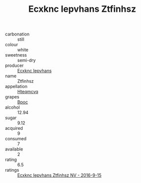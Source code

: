 :PROPERTIES:
:ID:                     910b0e3e-b681-434f-af83-5906166ce366
:END:
#+TITLE: Ecxknc Iepvhans Ztfinhsz 

- carbonation :: still
- colour :: white
- sweetness :: semi-dry
- producer :: [[id:e9b35e4c-e3b7-4ed6-8f3f-da29fba78d5b][Ecxknc Iepvhans]]
- name :: Ztfinhsz
- appellation :: [[id:a8de29ee-8ff1-4aea-9510-623357b0e4e5][Hteqmcvq]]
- grapes :: [[id:3e7e650d-931b-4d4e-9f3d-16d1e2f078c9][Bpoc]]
- alcohol :: 12.94
- sugar :: 9.12
- acquired :: 9
- consumed :: 7
- available :: 2
- rating :: 6.5
- ratings :: [[id:2e524fb7-6084-4e57-b2e8-08133b6199a0][Ecxknc Iepvhans Ztfinhsz NV - 2016-9-15]]


